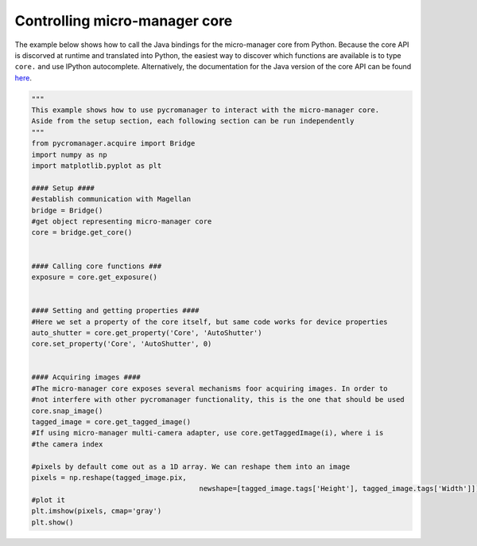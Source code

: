 **********************************************
Controlling micro-manager core
**********************************************

The example below shows how to call the Java bindings for the micro-manager core from Python. Because the core API is discorved at runtime and translated into Python, the easiest way to discover which functions are available is to type ``core.`` and use IPython autocomplete. Alternatively, the documentation for the Java version of the core API can be found `here <https://valelab4.ucsf.edu/~MM/doc-2.0.0-gamma/mmcorej/mmcorej/CMMCore.html>`_.

.. code-block:: python

	"""
	This example shows how to use pycromanager to interact with the micro-manager core. 
	Aside from the setup section, each following section can be run independently
	"""
	from pycromanager.acquire import Bridge
	import numpy as np
	import matplotlib.pyplot as plt

	#### Setup ####
	#establish communication with Magellan
	bridge = Bridge()
	#get object representing micro-manager core
	core = bridge.get_core()


	#### Calling core functions ###
	exposure = core.get_exposure()


	#### Setting and getting properties ####
	#Here we set a property of the core itself, but same code works for device properties
	auto_shutter = core.get_property('Core', 'AutoShutter')
	core.set_property('Core', 'AutoShutter', 0)


	#### Acquiring images ####
	#The micro-manager core exposes several mechanisms foor acquiring images. In order to 
	#not interfere with other pycromanager functionality, this is the one that should be used
	core.snap_image()
	tagged_image = core.get_tagged_image()
	#If using micro-manager multi-camera adapter, use core.getTaggedImage(i), where i is 
	#the camera index

	#pixels by default come out as a 1D array. We can reshape them into an image
	pixels = np.reshape(tagged_image.pix, 
						newshape=[tagged_image.tags['Height'], tagged_image.tags['Width']])
	#plot it
	plt.imshow(pixels, cmap='gray')
	plt.show()